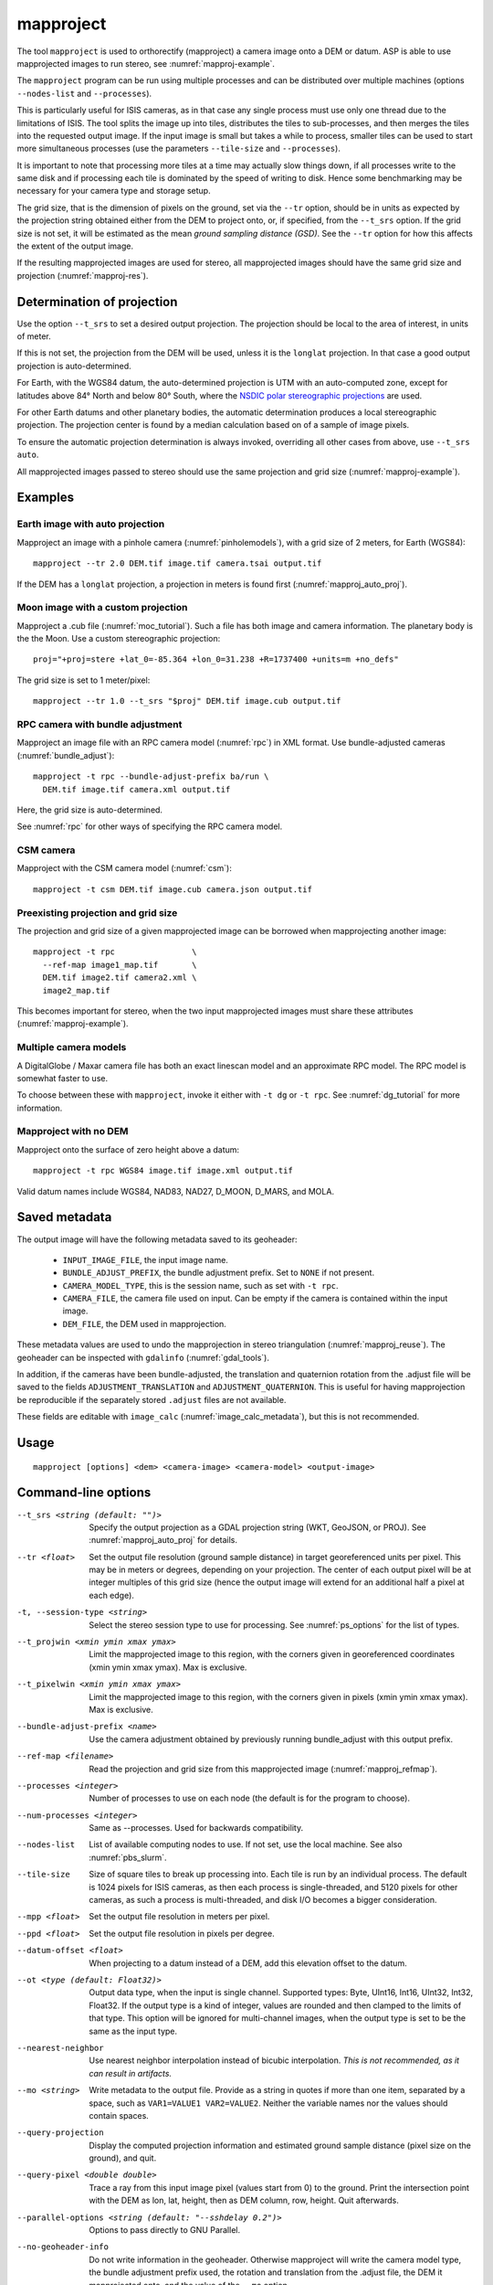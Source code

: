 .. _mapproject:

mapproject
----------

The tool ``mapproject`` is used to orthorectify (mapproject) a camera image
onto a DEM or datum. ASP is able to use mapprojected images to run stereo, see
:numref:`mapproj-example`.

The ``mapproject`` program can be run using multiple processes and can be
distributed over multiple machines (options ``--nodes-list`` and
``--processes``). 

This is particularly useful for ISIS cameras, as in that case any single process
must use only one thread due to the limitations of ISIS. The tool splits the
image up into tiles, distributes the tiles to sub-processes, and then merges the
tiles into the requested output image. If the input image is small but takes a
while to process, smaller tiles can be used to start more simultaneous processes
(use the parameters ``--tile-size`` and ``--processes``).

It is important to note that processing more tiles at a time may
actually slow things down, if all processes write to the same disk and
if processing each tile is dominated by the speed of writing to disk.
Hence some benchmarking may be necessary for your camera type and
storage setup.

The grid size, that is the dimension of pixels on the ground, set via
the ``--tr`` option, should be in units as expected by the projection
string obtained either from the DEM to project onto, or, if specified,
from the ``--t_srs`` option. If the grid size is not set, it will be
estimated as the mean *ground sampling distance (GSD)*.  See the
``--tr`` option for how this affects the extent of the output image.

If the resulting mapprojected images are used for stereo, all mapprojected
images should have the same grid size and projection (:numref:`mapproj-res`).

.. _mapproj_auto_proj:

Determination of projection
~~~~~~~~~~~~~~~~~~~~~~~~~~~

Use the option ``--t_srs`` to set a desired output projection. The projection
should be local to the area of interest, in units of meter.

If this is not set, the projection from the DEM will be used, unless it is the
``longlat`` projection. In that case a good output projection is
auto-determined.

For Earth, with the WGS84 datum, the auto-determined projection is UTM
with an auto-computed zone, except for latitudes above 84° North and below 80°
South, where the `NSDIC polar stereographic projections
<https://nsidc.org/data/user-resources/help-center/guide-nsidcs-polar-stereographic-projection>`_
are used.

For other Earth datums and other planetary bodies, the automatic determination
produces a local stereographic projection. The projection center is found
by a median calculation based on of a sample of image pixels.

To ensure the automatic projection determination is always invoked, overriding
all other cases from above, use ``--t_srs auto``.

All mapprojected images passed to stereo should use the same projection and grid
size (:numref:`mapproj-example`).

Examples
~~~~~~~~

Earth image with auto projection
^^^^^^^^^^^^^^^^^^^^^^^^^^^^^^^^

Mapproject an image with a pinhole camera (:numref:`pinholemodels`), with a grid
size of 2 meters, for Earth (WGS84)::

     mapproject --tr 2.0 DEM.tif image.tif camera.tsai output.tif

If the DEM has a ``longlat`` projection, a projection in meters is found first 
(:numref:`mapproj_auto_proj`).

Moon image with a custom projection
^^^^^^^^^^^^^^^^^^^^^^^^^^^^^^^^^^^

Mapproject a .cub file (:numref:`moc_tutorial`). Such a file has both image and
camera information. The planetary body is the the Moon. Use a custom
stereographic projection::

    proj="+proj=stere +lat_0=-85.364 +lon_0=31.238 +R=1737400 +units=m +no_defs"

The grid size is set to 1 meter/pixel::

    mapproject --tr 1.0 --t_srs "$proj" DEM.tif image.cub output.tif

RPC camera with bundle adjustment
^^^^^^^^^^^^^^^^^^^^^^^^^^^^^^^^^

Mapproject an image file with an RPC camera model (:numref:`rpc`) in XML format.
Use bundle-adjusted cameras (:numref:`bundle_adjust`)::

     mapproject -t rpc --bundle-adjust-prefix ba/run \
       DEM.tif image.tif camera.xml output.tif

Here, the grid size is auto-determined.

See :numref:`rpc` for other ways of specifying the RPC camera model.

CSM camera
^^^^^^^^^^

Mapproject with the CSM camera model (:numref:`csm`)::

    mapproject -t csm DEM.tif image.cub camera.json output.tif

.. _mapproj_refmap:

Preexisting projection and grid size
^^^^^^^^^^^^^^^^^^^^^^^^^^^^^^^^^^^^

The projection and grid size of a given mapprojected image can be borrowed when
mapprojecting another image::

    mapproject -t rpc                \
      --ref-map image1_map.tif       \
      DEM.tif image2.tif camera2.xml \
      image2_map.tif
      
This becomes important for stereo, when the two input mapprojected images
must share these attributes (:numref:`mapproj-example`).

Multiple camera models
^^^^^^^^^^^^^^^^^^^^^^

A DigitalGlobe / Maxar camera file has both an exact linescan model and 
an approximate RPC model. The RPC model is somewhat faster to use. 

To choose between these with ``mapproject``, invoke it either with ``-t dg``
or ``-t rpc``. See :numref:`dg_tutorial` for more information.

Mapproject with no DEM
^^^^^^^^^^^^^^^^^^^^^^

Mapproject onto the surface of zero height above a datum::

     mapproject -t rpc WGS84 image.tif image.xml output.tif

Valid datum names include WGS84, NAD83, NAD27, D_MOON, D_MARS, and
MOLA.

.. _mapproj_metadata:

Saved metadata
~~~~~~~~~~~~~~

The output image will have the following metadata saved to its geoheader:
   
   * ``INPUT_IMAGE_FILE``, the input image name. 
   * ``BUNDLE_ADJUST_PREFIX``, the bundle adjustment prefix. Set to ``NONE`` if not present.
   * ``CAMERA_MODEL_TYPE``, this is the session name, such as set with ``-t rpc``.
   * ``CAMERA_FILE``, the camera file used on input. Can be empty if the camera is contained within the input image.
   * ``DEM_FILE``, the DEM used in mapprojection.

These metadata values are used to undo the mapprojection in stereo triangulation
(:numref:`mapproj_reuse`). The geoheader can be inspected with ``gdalinfo``
(:numref:`gdal_tools`).

In addition, if the cameras have been bundle-adjusted, the translation and
quaternion rotation from the .adjust file will be saved to the fields
``ADJUSTMENT_TRANSLATION`` and ``ADJUSTMENT_QUATERNION``. This is useful for
having mapprojection be reproducible if the separately stored ``.adjust`` files
are not available.

These fields are editable with ``image_calc`` (:numref:`image_calc_metadata`),
but this is not recommended.

Usage
~~~~~

::

     mapproject [options] <dem> <camera-image> <camera-model> <output-image>

.. _mapproj_options:

Command-line options
~~~~~~~~~~~~~~~~~~~~

--t_srs <string (default: "")>
    Specify the output projection as a GDAL projection string (WKT, GeoJSON, or
    PROJ). See :numref:`mapproj_auto_proj` for details.

--tr <float>
    Set the output file resolution (ground sample distance) in target
    georeferenced units per pixel. This may be in meters or degrees, depending
    on your projection. The center of each output pixel will be at integer
    multiples of this grid size (hence the output image will extend for an
    additional half a pixel at each edge).

-t, --session-type <string>
    Select the stereo session type to use for processing. 
    See :numref:`ps_options` for the list of types.

--t_projwin <xmin ymin xmax ymax>
    Limit the mapprojected image to this region, with the corners
    given in georeferenced coordinates (xmin ymin xmax ymax). Max
    is exclusive.

--t_pixelwin <xmin ymin xmax ymax>
    Limit the mapprojected image to this region, with the corners
    given in pixels (xmin ymin xmax ymax). Max is exclusive.

--bundle-adjust-prefix <name>
    Use the camera adjustment obtained by previously running
    bundle_adjust with this output prefix.

--ref-map <filename>
    Read the projection and grid size from this mapprojected image
    (:numref:`mapproj_refmap`).

--processes <integer>
    Number of processes to use on each node (the default is for the
    program to choose).

--num-processes <integer>
    Same as --processes. Used for backwards compatibility.

--nodes-list
    List of available computing nodes to use. If not set, use the local
    machine. See also :numref:`pbs_slurm`.

--tile-size
    Size of square tiles to break up processing into. Each tile is run
    by an individual process. The default is 1024 pixels for ISIS
    cameras, as then each process is single-threaded, and 5120 pixels
    for other cameras, as such a process is multi-threaded, and disk
    I/O becomes a bigger consideration.
    
--mpp <float>
    Set the output file resolution in meters per pixel.

--ppd <float>
    Set the output file resolution in pixels per degree.

--datum-offset <float>
    When projecting to a datum instead of a DEM, add this elevation
    offset to the datum.
    
--ot <type (default: Float32)>
    Output data type, when the input is single channel. Supported
    types: Byte, UInt16, Int16, UInt32, Int32, Float32. If the
    output type is a kind of integer, values are rounded and then
    clamped to the limits of that type. This option will be ignored
    for multi-channel images, when the output type is set to be the
    same as the input type.

--nearest-neighbor
    Use nearest neighbor interpolation instead of bicubic interpolation. *This
    is not recommended, as it can result in artifacts.*

--mo <string>
    Write metadata to the output file. Provide as a string in quotes
    if more than one item, separated by a space, such as
    ``VAR1=VALUE1 VAR2=VALUE2``.  Neither the variable names nor
    the values should contain spaces.

--query-projection
    Display the computed projection information and estimated ground
    sample distance (pixel size on the ground), and quit.

--query-pixel <double double>
    Trace a ray from this input image pixel (values start from 0) to the ground.
    Print the intersection point with the DEM as lon, lat, height, then as DEM
    column, row, height. Quit afterwards.
    
--parallel-options <string (default: "--sshdelay 0.2")>
    Options to pass directly to GNU Parallel.

--no-geoheader-info
    Do not write information in the geoheader. Otherwise mapproject will
    write the camera model type, the bundle adjustment prefix used,
    the rotation and translation from the .adjust file, the DEM it
    mapprojected onto, and the value of the ``--mo`` option.

--nodata-value <float(default: -32768)>
    No-data value to use unless specified in the input image.

--suppress-output
    Suppress output from sub-processes.

--threads <integer (default: 0)>
    Select the number of threads to use for each process. If 0, use
    the value in ~/.vwrc.

--cache-size-mb <integer (default = 1024)>
    Set the system cache size, in MB, for each process.

--aster-use-csm
    Use the CSM model with ASTER cameras (``-t aster``).
    
--no-bigtiff
    Tell GDAL to not create bigtiffs.

--tif-compress <None|LZW|Deflate|Packbits>
    TIFF compression method.

-v, --version
    Display the version of software.

-h, --help
    Display the help message.
